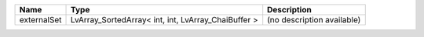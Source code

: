 

=========== =================================================== ========================== 
Name        Type                                                Description                
=========== =================================================== ========================== 
externalSet LvArray_SortedArray< int, int, LvArray_ChaiBuffer > (no description available) 
=========== =================================================== ========================== 


